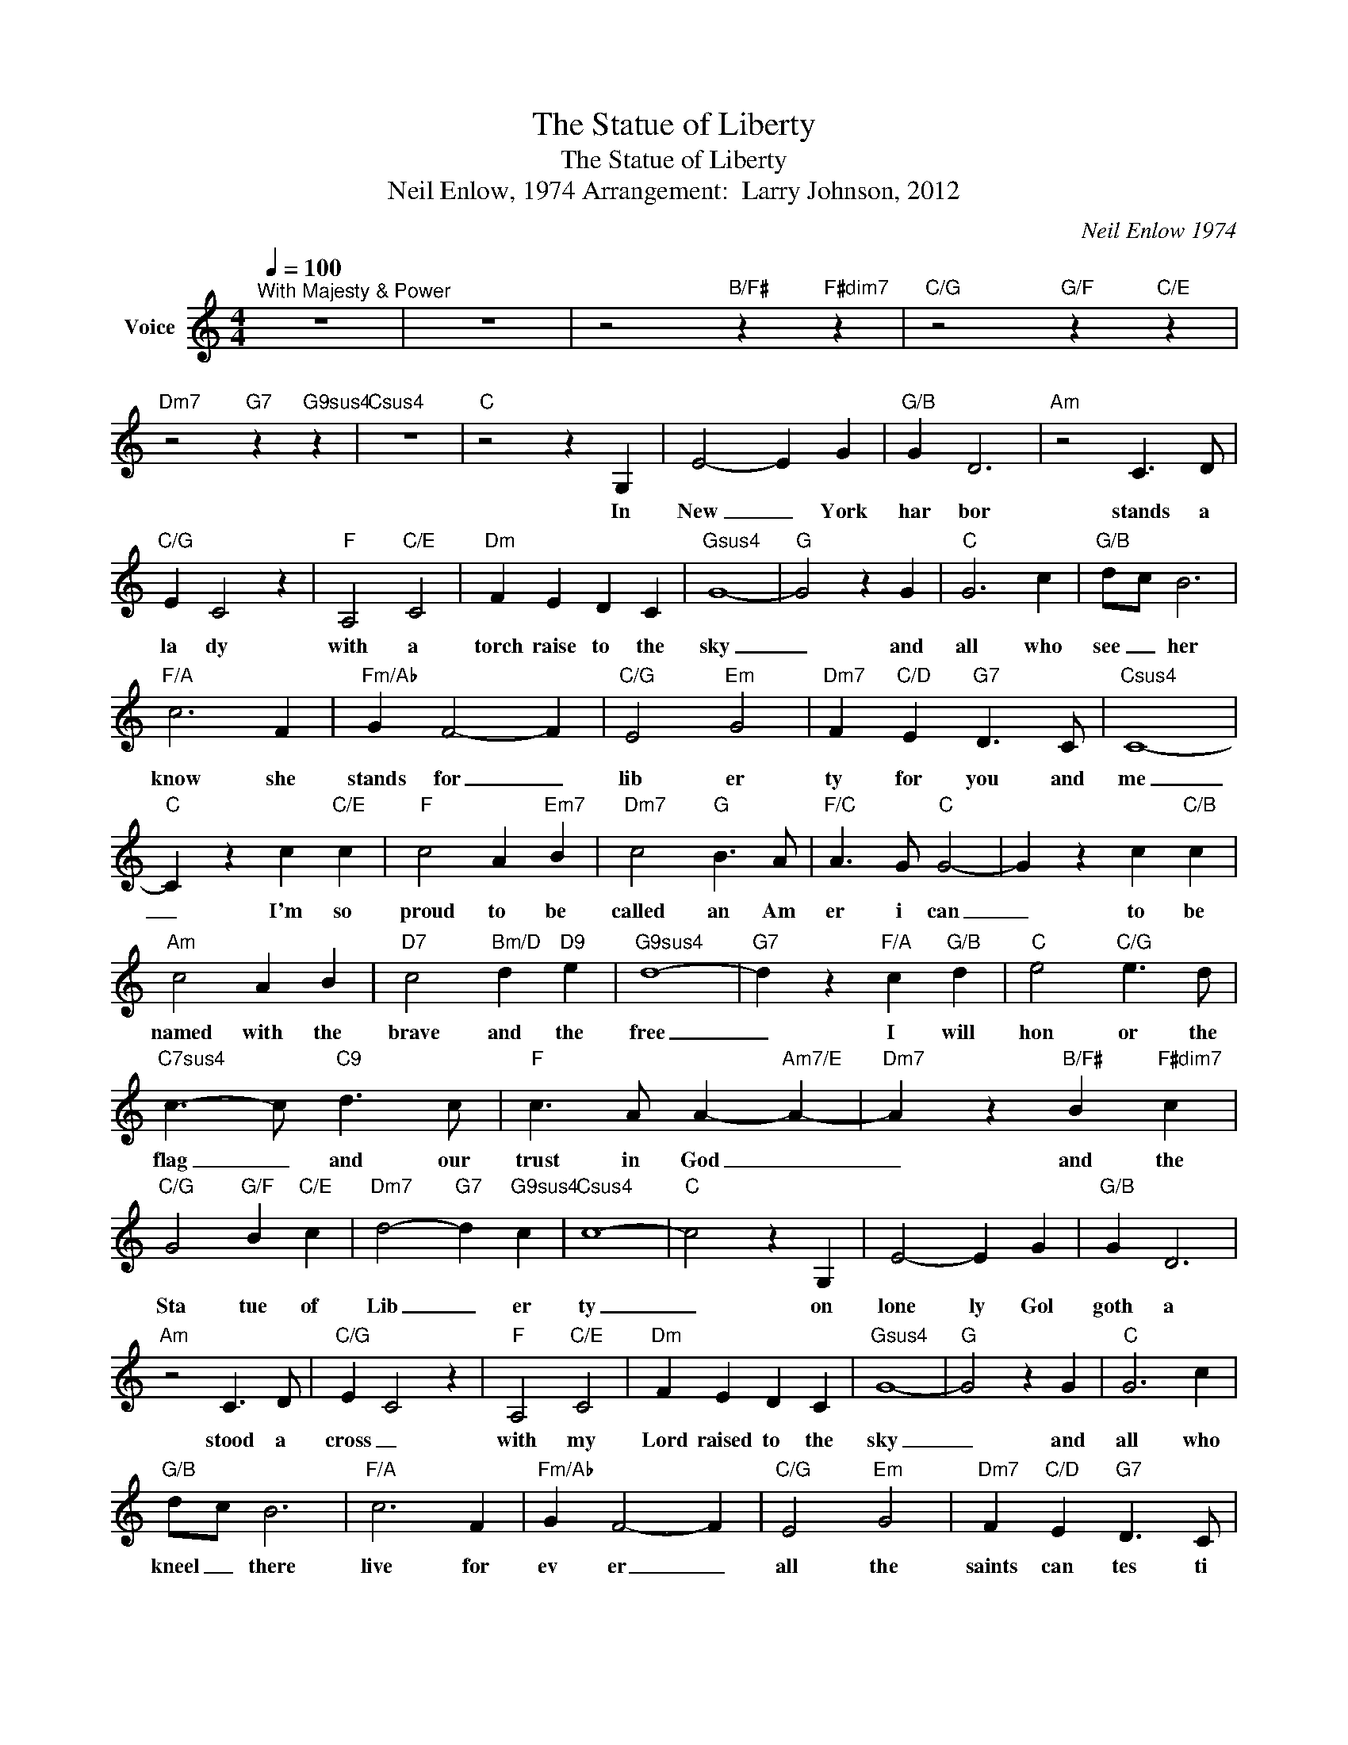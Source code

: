 X:1
T:The Statue of Liberty
T:The Statue of Liberty
T:Neil Enlow, 1974 Arrangement:  Larry Johnson, 2012
C:Neil Enlow 1974
Z:All Rights Reserved
L:1/4
Q:1/4=100
M:4/4
K:C
V:1 treble nm="Voice"
%%MIDI channel 2
%%MIDI program 54
V:1
"^With Majesty & Power" z4 | z4 | z2"B/F#" z"F#dim7" z |"C/G" z2"G/F" z"C/E" z | %4
w: ||||
"Dm7" z2"G7" z"G9sus4" z |"Csus4" z4 |"C" z2 z G, | E2- E G |"G/B" G D3 |"Am" z2 C3/2 D/ | %10
w: ||In|New _ York|har bor|stands a|
"C/G" E C2 z |"F" A,2"C/E" C2 |"Dm" F E D C |"Gsus4" G4- |"G" G2 z G |"C" G3 c |"G/B" d/-c/ B3 | %17
w: la dy|with a|torch raise to the|sky|_ and|all who|see _ her|
"F/A" c3 F |"Fm/Ab" G F2- F |"C/G" E2"Em" G2 |"Dm7" F"C/D" E"G7" D3/2 C/ |"Csus4" C4- | %22
w: know she|stands for _|lib er|ty for you and|me|
"C" C z c"C/E" c |"F" c2 A"Em7" B |"Dm7" c2"G" B3/2 A/ |"F/C" A3/2 G/"C" G2- | G z c"C/B" c | %27
w: _ I'm so|proud to be|called an Am|er i can|_ to be|
"Am" c2 A B |"D7" c2"Bm/D" d"D9" e |"G9sus4" d4- |"G7" d z"F/A" c"G/B" d |"C" e2"C/G" e3/2 d/ | %32
w: named with the|brave and the|free|_ I will|hon or the|
"C7sus4" c3/2- c/"C9" d3/2 c/ |"F" c3/2 A/ A-"Am7/E" A- |"Dm7" A z"B/F#" B"F#dim7" c | %35
w: flag _ and our|trust in God _|_ and the|
"C/G" G2"G/F" B"C/E" c |"Dm7" d2-"G7" d"G9sus4" c |"Csus4" c4- |"C" c2 z G, | E2- E G |"G/B" G D3 | %41
w: Sta tue of|Lib _ er|ty|_ on|lone ly Gol|goth a|
"Am" z2 C3/2 D/ |"C/G" E C2 z |"F" A,2"C/E" C2 |"Dm" F E D C |"Gsus4" G4- |"G" G2 z G |"C" G3 c | %48
w: stood a|cross _|with my|Lord raised to the|sky|_ and|all who|
"G/B" d/-c/ B3 |"F/A" c3 F |"Fm/Ab" G F2- F |"C/G" E2"Em" G2 |"Dm7" F"C/D" E"G7" D3/2 C/ | %53
w: kneel _ there|live for|ev er _|all the|saints can tes ti|
"Csus4" C4- |"C" C z c"C/E" c |"F" c2 A"Em7" B |"Dm7" c2"G" B3/2 A/ |"F/C" A3/2 G/"C" G2- | %58
w: fy|_ I'm so|glad to be|called _ a|Christ _ ian|
 G z c"C/B" c |"Am" c2 A B |"D7" c2"Bm/D" d"D9" e |"G9sus4" d4- |"G7" d z"F/A" c"G/B" d | %63
w: _ to be|named with the|ran somed and|whole|_ As the|
"C" e2"C/G" e3/2 d/ |"C7sus4" c3/2- c/"C9" d3/2 c/ |"F" c3/2 A/ A-"Am7/E" A- | %66
w: sta tue _|lib er ated the|cit i zen _|
"Dm7" A z"B/F#" B"F#dim7" c |"C/G" G2"G/F" B"C/E" c |"Dm7" d2-"G7" d"G9sus4" c |"Csus4" c4- | %70
w: _ so the|cross lib er|ates _ the|soul|
 c z c c |"F" c2 A"Em7" B |"Dm7" c2"G" B3/2 A/ |"F/C" A3/2 G/"C" G2- | G z c"C/B" c |"Am" c2 A B | %76
w: _ oh the|cross is my|Sta tue of|Lib er ty|_ it was|there that my|
"D7" c2"Bm/D" d"D9" e |"G9sus4" d4- |"G7" d z"F/A" c"G/B" d |"C" e2"C/G" e3/2 d/ | %80
w: soul was set|free|_ un a|shamed I'll pro|
"C7sus4" c3/2- c/"C9" d3/2 c/ |"F" c3/2 A/ A-"Am7/E" A- |"Dm7" A z"B/F#" B"F#dim7" c | %83
w: claim that _ a|rug ged cross _|_ is my|
"C/G" G2"G/F" B"C/E" c |"Dm7" d2-"G7" d"G9sus4" c |"Csus4" c4- |"C" c4 | z4 | z4 | z4 | z4 |] %91
w: Sta tue of|Lib _ er|ty|_|||||

